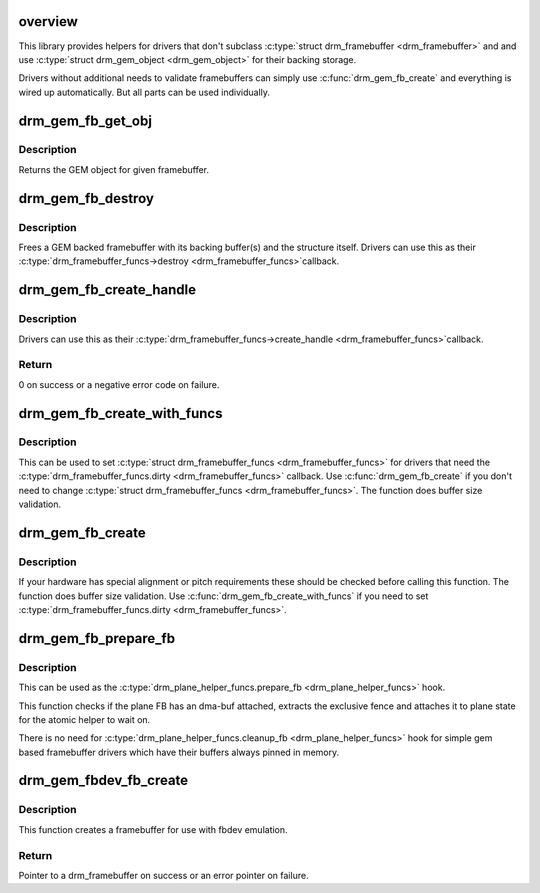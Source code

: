 .. -*- coding: utf-8; mode: rst -*-
.. src-file: drivers/gpu/drm/drm_gem_framebuffer_helper.c

.. _`overview`:

overview
========

This library provides helpers for drivers that don't subclass
\ :c:type:`struct drm_framebuffer <drm_framebuffer>`\  and and use \ :c:type:`struct drm_gem_object <drm_gem_object>`\  for their backing storage.

Drivers without additional needs to validate framebuffers can simply use
\ :c:func:`drm_gem_fb_create`\  and everything is wired up automatically. But all
parts can be used individually.

.. _`drm_gem_fb_get_obj`:

drm_gem_fb_get_obj
==================

.. c:function:: struct drm_gem_object *drm_gem_fb_get_obj(struct drm_framebuffer *fb, unsigned int plane)

    Get GEM object for framebuffer

    :param struct drm_framebuffer \*fb:
        The framebuffer

    :param unsigned int plane:
        Which plane

.. _`drm_gem_fb_get_obj.description`:

Description
-----------

Returns the GEM object for given framebuffer.

.. _`drm_gem_fb_destroy`:

drm_gem_fb_destroy
==================

.. c:function:: void drm_gem_fb_destroy(struct drm_framebuffer *fb)

    Free GEM backed framebuffer

    :param struct drm_framebuffer \*fb:
        DRM framebuffer

.. _`drm_gem_fb_destroy.description`:

Description
-----------

Frees a GEM backed framebuffer with its backing buffer(s) and the structure
itself. Drivers can use this as their \ :c:type:`drm_framebuffer_funcs->destroy <drm_framebuffer_funcs>`\ 
callback.

.. _`drm_gem_fb_create_handle`:

drm_gem_fb_create_handle
========================

.. c:function:: int drm_gem_fb_create_handle(struct drm_framebuffer *fb, struct drm_file *file, unsigned int *handle)

    Create handle for GEM backed framebuffer

    :param struct drm_framebuffer \*fb:
        DRM framebuffer

    :param struct drm_file \*file:
        drm file

    :param unsigned int \*handle:
        handle created

.. _`drm_gem_fb_create_handle.description`:

Description
-----------

Drivers can use this as their \ :c:type:`drm_framebuffer_funcs->create_handle <drm_framebuffer_funcs>`\ 
callback.

.. _`drm_gem_fb_create_handle.return`:

Return
------

0 on success or a negative error code on failure.

.. _`drm_gem_fb_create_with_funcs`:

drm_gem_fb_create_with_funcs
============================

.. c:function:: struct drm_framebuffer *drm_gem_fb_create_with_funcs(struct drm_device *dev, struct drm_file *file, const struct drm_mode_fb_cmd2 *mode_cmd, const struct drm_framebuffer_funcs *funcs)

    helper function for the \ :c:type:`drm_mode_config_funcs.fb_create <drm_mode_config_funcs>`\  callback

    :param struct drm_device \*dev:
        DRM device

    :param struct drm_file \*file:
        drm file for the ioctl call

    :param const struct drm_mode_fb_cmd2 \*mode_cmd:
        metadata from the userspace fb creation request

    :param const struct drm_framebuffer_funcs \*funcs:
        vtable to be used for the new framebuffer object

.. _`drm_gem_fb_create_with_funcs.description`:

Description
-----------

This can be used to set \ :c:type:`struct drm_framebuffer_funcs <drm_framebuffer_funcs>`\  for drivers that need the
\ :c:type:`drm_framebuffer_funcs.dirty <drm_framebuffer_funcs>`\  callback. Use \ :c:func:`drm_gem_fb_create`\  if you don't
need to change \ :c:type:`struct drm_framebuffer_funcs <drm_framebuffer_funcs>`\ .
The function does buffer size validation.

.. _`drm_gem_fb_create`:

drm_gem_fb_create
=================

.. c:function:: struct drm_framebuffer *drm_gem_fb_create(struct drm_device *dev, struct drm_file *file, const struct drm_mode_fb_cmd2 *mode_cmd)

    &drm_mode_config_funcs.fb_create callback function

    :param struct drm_device \*dev:
        DRM device

    :param struct drm_file \*file:
        drm file for the ioctl call

    :param const struct drm_mode_fb_cmd2 \*mode_cmd:
        metadata from the userspace fb creation request

.. _`drm_gem_fb_create.description`:

Description
-----------

If your hardware has special alignment or pitch requirements these should be
checked before calling this function. The function does buffer size
validation. Use \ :c:func:`drm_gem_fb_create_with_funcs`\  if you need to set
\ :c:type:`drm_framebuffer_funcs.dirty <drm_framebuffer_funcs>`\ .

.. _`drm_gem_fb_prepare_fb`:

drm_gem_fb_prepare_fb
=====================

.. c:function:: int drm_gem_fb_prepare_fb(struct drm_plane *plane, struct drm_plane_state *state)

    Prepare gem framebuffer

    :param struct drm_plane \*plane:
        Which plane

    :param struct drm_plane_state \*state:
        Plane state attach fence to

.. _`drm_gem_fb_prepare_fb.description`:

Description
-----------

This can be used as the \ :c:type:`drm_plane_helper_funcs.prepare_fb <drm_plane_helper_funcs>`\  hook.

This function checks if the plane FB has an dma-buf attached, extracts
the exclusive fence and attaches it to plane state for the atomic helper
to wait on.

There is no need for \ :c:type:`drm_plane_helper_funcs.cleanup_fb <drm_plane_helper_funcs>`\  hook for simple
gem based framebuffer drivers which have their buffers always pinned in
memory.

.. _`drm_gem_fbdev_fb_create`:

drm_gem_fbdev_fb_create
=======================

.. c:function:: struct drm_framebuffer *drm_gem_fbdev_fb_create(struct drm_device *dev, struct drm_fb_helper_surface_size *sizes, unsigned int pitch_align, struct drm_gem_object *obj, const struct drm_framebuffer_funcs *funcs)

    Create a drm_framebuffer for fbdev emulation

    :param struct drm_device \*dev:
        DRM device

    :param struct drm_fb_helper_surface_size \*sizes:
        fbdev size description

    :param unsigned int pitch_align:
        optional pitch alignment

    :param struct drm_gem_object \*obj:
        GEM object backing the framebuffer

    :param const struct drm_framebuffer_funcs \*funcs:
        vtable to be used for the new framebuffer object

.. _`drm_gem_fbdev_fb_create.description`:

Description
-----------

This function creates a framebuffer for use with fbdev emulation.

.. _`drm_gem_fbdev_fb_create.return`:

Return
------

Pointer to a drm_framebuffer on success or an error pointer on failure.

.. This file was automatic generated / don't edit.


